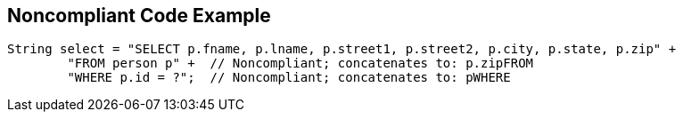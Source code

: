 == Noncompliant Code Example

----
String select = "SELECT p.fname, p.lname, p.street1, p.street2, p.city, p.state, p.zip" +
        "FROM person p" +  // Noncompliant; concatenates to: p.zipFROM
        "WHERE p.id = ?";  // Noncompliant; concatenates to: pWHERE
----

